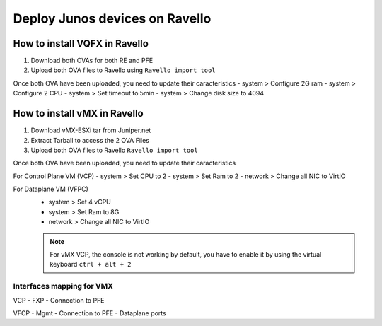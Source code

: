 Deploy Junos devices on Ravello
===============================

How to install VQFX in Ravello
------------------------------

1. Download both OVAs for both RE and PFE
2. Upload both OVA files to Ravello using ``Ravello import tool``

Once both OVA have been uploaded, you need to update their caracteristics
- system > Configure 2G ram
- system > Configure 2 CPU
- system > Set timeout to 5min
- system > Change disk size to 4094

How to install vMX in Ravello
-----------------------------

1. Download vMX-ESXi tar from Juniper.net
2. Extract Tarball to access the 2 OVA Files
3. Upload both OVA files to Ravello ``Ravello import tool``

Once both OVA have been uploaded, you need to update their caracteristics

For Control Plane VM (VCP)
- system  > Set CPU to 2
- system  > Set Ram to 2
- network > Change all NIC to VirtIO

For Dataplane VM (VFPC)
 - system  > Set 4 vCPU
 - system  > Set Ram to 8G
 - network > Change all NIC to VirtIO

 .. NOTE::
   For vMX VCP, the console is not working by default, you have to enable it by using the virtual keyboard ``ctrl + alt + 2``
   
Interfaces mapping for VMX
^^^^^^^^^^^^^^^^^^^^^^^^^^
VCP
- FXP
- Connection to PFE

VFCP
- Mgmt
- Connection to PFE
- Dataplane ports
